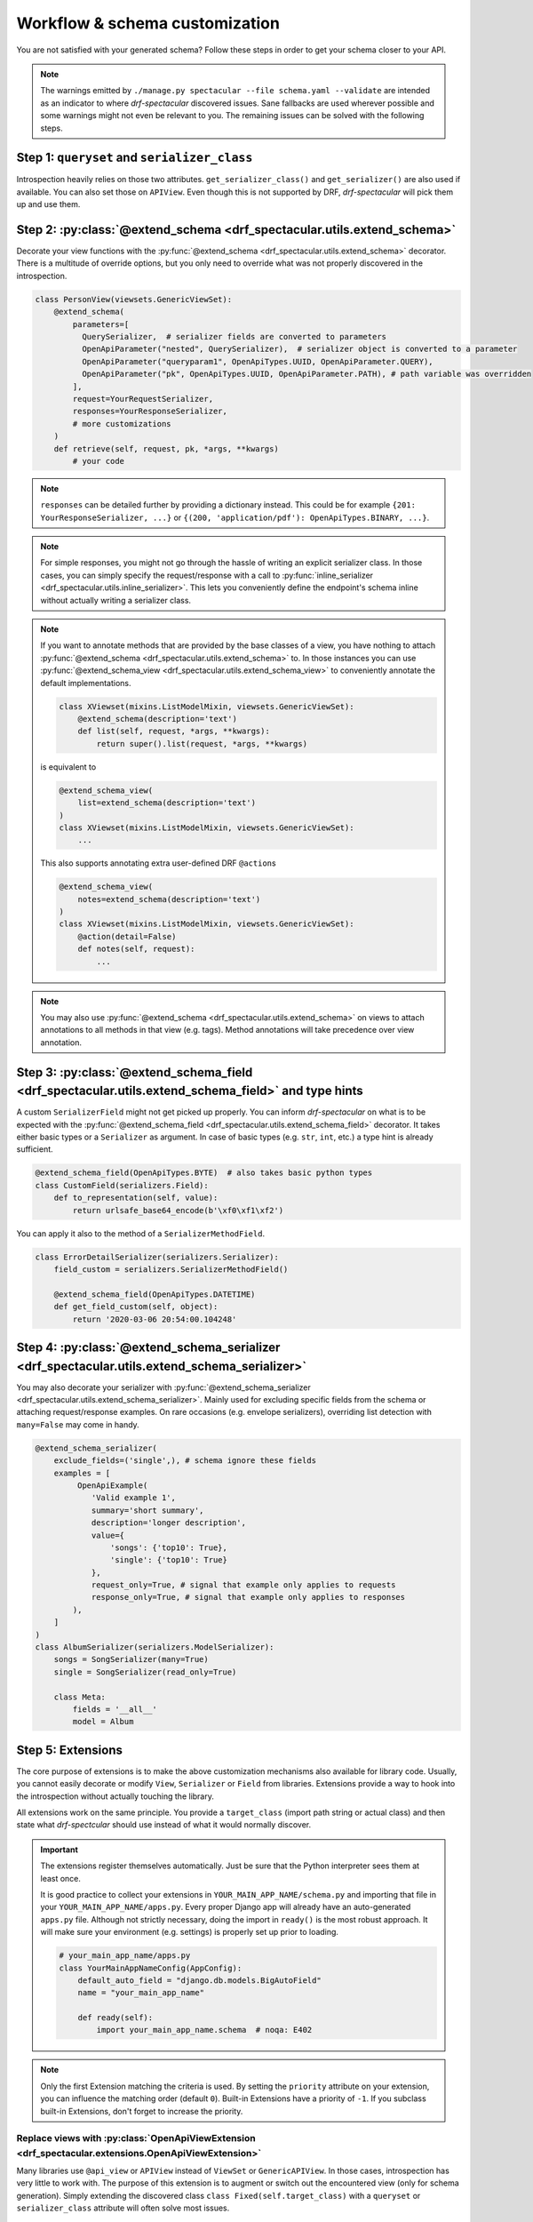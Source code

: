 .. _customization:

Workflow & schema customization
===============================

You are not satisfied with your generated schema? Follow these steps in order to get your
schema closer to your API.

.. note:: The warnings emitted by ``./manage.py spectacular --file schema.yaml --validate``
  are intended as an indicator to where *drf-spectacular* discovered issues.
  Sane fallbacks are used wherever possible and some warnings might not even be relevant to you.
  The remaining issues can be solved with the following steps.

Step 1: ``queryset`` and ``serializer_class``
---------------------------------------------

Introspection heavily relies on those two attributes. ``get_serializer_class()``
and ``get_serializer()`` are also used if available. You can also set those
on ``APIView``. Even though this is not supported by DRF, *drf-spectacular* will pick
them up and use them.


Step 2: :py:class:`@extend_schema <drf_spectacular.utils.extend_schema>`
------------------------------------------------------------------------

Decorate your view functions with the :py:func:`@extend_schema <drf_spectacular.utils.extend_schema>` decorator.
There is a multitude of override options, but you only need to override what was not properly
discovered in the introspection.

.. code-block:: python

    class PersonView(viewsets.GenericViewSet):
        @extend_schema(
            parameters=[
              QuerySerializer,  # serializer fields are converted to parameters
              OpenApiParameter("nested", QuerySerializer),  # serializer object is converted to a parameter
              OpenApiParameter("queryparam1", OpenApiTypes.UUID, OpenApiParameter.QUERY),
              OpenApiParameter("pk", OpenApiTypes.UUID, OpenApiParameter.PATH), # path variable was overridden
            ],
            request=YourRequestSerializer,
            responses=YourResponseSerializer,
            # more customizations
        )
        def retrieve(self, request, pk, *args, **kwargs)
            # your code

.. note:: ``responses`` can be detailed further by providing a dictionary instead. This could be for example
  ``{201: YourResponseSerializer, ...}`` or ``{(200, 'application/pdf'): OpenApiTypes.BINARY, ...}``.

.. note:: For simple responses, you might not go through the hassle of writing an explicit serializer class.
  In those cases, you can simply specify the request/response with a call to
  :py:func:`inline_serializer <drf_spectacular.utils.inline_serializer>`.
  This lets you conveniently define the endpoint's schema inline without actually writing a serializer class.

.. note:: If you want to annotate methods that are provided by the base classes of a view, you have nothing to
  attach :py:func:`@extend_schema <drf_spectacular.utils.extend_schema>` to. In those instances you can use
  :py:func:`@extend_schema_view <drf_spectacular.utils.extend_schema_view>` to conveniently annotate the
  default implementations.

  .. code-block:: python

        class XViewset(mixins.ListModelMixin, viewsets.GenericViewSet):
            @extend_schema(description='text')
            def list(self, request, *args, **kwargs):
                return super().list(request, *args, **kwargs)

  is equivalent to

  .. code-block:: python

        @extend_schema_view(
            list=extend_schema(description='text')
        )
        class XViewset(mixins.ListModelMixin, viewsets.GenericViewSet):
            ...

  This also supports annotating extra user-defined DRF ``@action``\s

  .. code-block:: python

        @extend_schema_view(
            notes=extend_schema(description='text')
        )
        class XViewset(mixins.ListModelMixin, viewsets.GenericViewSet):
            @action(detail=False)
            def notes(self, request):
                ...

.. note:: You may also use :py:func:`@extend_schema <drf_spectacular.utils.extend_schema>` on views
  to attach annotations to all methods in that view (e.g. tags). Method annotations will take precedence
  over view annotation.

Step 3: :py:class:`@extend_schema_field <drf_spectacular.utils.extend_schema_field>` and type hints
---------------------------------------------------------------------------------------------------

A custom ``SerializerField`` might not get picked up properly. You can inform *drf-spectacular*
on what is to be expected with the :py:func:`@extend_schema_field <drf_spectacular.utils.extend_schema_field>`
decorator. It takes either basic types or a ``Serializer`` as argument. In case of basic types
(e.g. ``str``, ``int``, etc.) a type hint is already sufficient.

.. code-block:: python

    @extend_schema_field(OpenApiTypes.BYTE)  # also takes basic python types
    class CustomField(serializers.Field):
        def to_representation(self, value):
            return urlsafe_base64_encode(b'\xf0\xf1\xf2')

You can apply it also to the method of a ``SerializerMethodField``.

.. code-block:: python

    class ErrorDetailSerializer(serializers.Serializer):
        field_custom = serializers.SerializerMethodField()

        @extend_schema_field(OpenApiTypes.DATETIME)
        def get_field_custom(self, object):
            return '2020-03-06 20:54:00.104248'

Step 4: :py:class:`@extend_schema_serializer <drf_spectacular.utils.extend_schema_serializer>`
----------------------------------------------------------------------------------------------

You may also decorate your serializer with :py:func:`@extend_schema_serializer <drf_spectacular.utils.extend_schema_serializer>`.
Mainly used for excluding specific fields from the schema or attaching request/response examples.
On rare occasions (e.g. envelope serializers), overriding list detection with ``many=False`` may come in handy.

.. code:: python

    @extend_schema_serializer(
        exclude_fields=('single',), # schema ignore these fields
        examples = [
             OpenApiExample(
                'Valid example 1',
                summary='short summary',
                description='longer description',
                value={
                    'songs': {'top10': True},
                    'single': {'top10': True}
                },
                request_only=True, # signal that example only applies to requests
                response_only=True, # signal that example only applies to responses
            ),
        ]
    )
    class AlbumSerializer(serializers.ModelSerializer):
        songs = SongSerializer(many=True)
        single = SongSerializer(read_only=True)

        class Meta:
            fields = '__all__'
            model = Album

Step 5: Extensions
------------------

The core purpose of extensions is to make the above customization mechanisms also available for library code.
Usually, you cannot easily decorate or modify ``View``, ``Serializer`` or ``Field`` from libraries.
Extensions provide a way to hook into the introspection without actually touching the library.

All extensions work on the same principle. You provide a ``target_class`` (import path
string or actual class) and then state what *drf-spectcular* should use instead of what
it would normally discover.

.. important:: The extensions register themselves automatically. Just be sure that the Python
  interpreter sees them at least once.

  It is good practice to collect your extensions in ``YOUR_MAIN_APP_NAME/schema.py`` and importing that
  file in your ``YOUR_MAIN_APP_NAME/apps.py``. Every proper Django app will already have an auto-generated
  ``apps.py`` file. Although not strictly necessary, doing the import in ``ready()`` is the most robust
  approach. It will make sure your environment (e.g. settings) is properly set up prior to loading.

  .. code-block:: python

    # your_main_app_name/apps.py
    class YourMainAppNameConfig(AppConfig):
        default_auto_field = "django.db.models.BigAutoField"
        name = "your_main_app_name"

        def ready(self):
            import your_main_app_name.schema  # noqa: E402

.. note:: Only the first Extension matching the criteria is used. By setting the ``priority`` attribute
  on your extension, you can influence the matching order (default ``0``).
  Built-in Extensions have a priority of ``-1``. If you subclass built-in Extensions, don't forget to
  increase the priority.


Replace views with :py:class:`OpenApiViewExtension <drf_spectacular.extensions.OpenApiViewExtension>`
^^^^^^^^^^^^^^^^^^^^^^^^^^^^^^^^^^^^^^^^^^^^^^^^^^^^^^^^^^^^^^^^^^^^^^^^^^^^^^^^^^^^^^^^^^^^^^^^^^^^^

Many libraries use ``@api_view`` or ``APIView`` instead of ``ViewSet`` or ``GenericAPIView``.
In those cases, introspection has very little to work with. The purpose of this extension
is to augment or switch out the encountered view (only for schema generation). Simply extending
the discovered class ``class Fixed(self.target_class)`` with a ``queryset`` or
``serializer_class`` attribute will often solve most issues.

.. code-block:: python

    class Fix4(OpenApiViewExtension):
        target_class = 'oscarapi.views.checkout.UserAddressDetail'

        def view_replacement(self):
            from oscar.apps.address.models import UserAddress

            class Fixed(self.target_class):
                queryset = UserAddress.objects.none()
            return Fixed

Specify authentication with :py:class:`OpenApiAuthenticationExtension <drf_spectacular.extensions.OpenApiAuthenticationExtension>`
^^^^^^^^^^^^^^^^^^^^^^^^^^^^^^^^^^^^^^^^^^^^^^^^^^^^^^^^^^^^^^^^^^^^^^^^^^^^^^^^^^^^^^^^^^^^^^^^^^^^^^^^^^^^^^^^^^^^^^^^^^^^^^^^^^

.. _customization_authentication_extension:

Authentication classes that do not have 3rd party support will emit warnings and be ignored.
Luckily authentication extensions are very easy to implement. Have a look at the
`default authentication method extensions <https://github.com/maycuatroi/evo-drf-spectacular/blob/master/drf_spectacular/authentication.py>`_.
A simple custom HTTP header based authentication could be achieved like this:

.. code-block:: python

    class MyAuthenticationScheme(OpenApiAuthenticationExtension):
        target_class = 'my_app.MyAuthentication'  # full import path OR class ref
        name = 'MyAuthentication'  # name used in the schema

        def get_security_definition(self, auto_schema):
            return {
                'type': 'apiKey',
                'in': 'header',
                'name': 'api_key',
            }


Declare field output with :py:class:`OpenApiSerializerFieldExtension <drf_spectacular.extensions.OpenApiSerializerFieldExtension>`
^^^^^^^^^^^^^^^^^^^^^^^^^^^^^^^^^^^^^^^^^^^^^^^^^^^^^^^^^^^^^^^^^^^^^^^^^^^^^^^^^^^^^^^^^^^^^^^^^^^^^^^^^^^^^^^^^^^^^^^^^^^^^^^^^^

This is mainly targeted to custom ``SerializerField``'s that are within library code. This extension
is functionally equivalent to :py:func:`@extend_schema_field <drf_spectacular.utils.extend_schema_field>`

.. code-block:: python

    class CategoryFieldFix(OpenApiSerializerFieldExtension):
        target_class = 'oscarapi.serializers.fields.CategoryField'

        def map_serializer_field(self, auto_schema, direction):
            # equivalent to return {'type': 'string'}
            return build_basic_type(OpenApiTypes.STR)


Declare serializer magic with :py:class:`OpenApiSerializerExtension <drf_spectacular.extensions.OpenApiSerializerExtension>`
^^^^^^^^^^^^^^^^^^^^^^^^^^^^^^^^^^^^^^^^^^^^^^^^^^^^^^^^^^^^^^^^^^^^^^^^^^^^^^^^^^^^^^^^^^^^^^^^^^^^^^^^^^^^^^^^^^^^^^^^^^^^

This is one of the more involved extension mechanisms. *drf-spectacular* uses those to implement
`polymorphic serializers <https://github.com/maycuatroi/evo-drf-spectacular/blob/master/drf_spectacular/serializers.py>`_.
The usage of this extension is rarely necessary because most custom ``Serializer`` classes stay very
close to the default behaviour.

In case your ``Serializer`` makes use of a custom ``ListSerializer`` (i.e. a custom ``to_representation()``),
you can write a dedicated extensions for that. This is usually the case when ``many=True`` does not result
in a plain list, but rather in augmented object with additional fields (e.g. envelopes).

Declare custom/library filters with :py:class:`OpenApiFilterExtension <drf_spectacular.extensions.OpenApiFilterExtension>`
^^^^^^^^^^^^^^^^^^^^^^^^^^^^^^^^^^^^^^^^^^^^^^^^^^^^^^^^^^^^^^^^^^^^^^^^^^^^^^^^^^^^^^^^^^^^^^^^^^^^^^^^^^^^^^^^^^^^^^^^^^

This extension only applies to filter and pagination classes and is rarely used. Built-in support for
*django-filter* is realized with this extension. :py:class:`OpenApiFilterExtension <drf_spectacular.extensions.OpenApiFilterExtension>`
replaces the filter's native ``get_schema_operation_parameters`` with your customized version, where you
have full access to *drf-spectacular*'s more advanced introspection features.

Step 6: Postprocessing hooks
----------------------------

The generated schema is still not to your liking? You are no easy customer, but there is one
more thing you can do. Postprocessing hooks run at the very end of schema generation. This is how
the choice ``Enum`` are consolidated into component objects. You can register hooks with the
``POSTPROCESSING_HOOKS`` setting.

.. code-block:: python

    def custom_postprocessing_hook(result, generator, request, public):
        # your modifications to the schema in parameter result
        return result

.. note:: Please note that setting ``POSTPROCESSING_HOOKS`` will override the default. If you intend to
   keep the ``Enum`` hook, be sure to add ``'drf_spectacular.hooks.postprocess_schema_enums'`` back into the list.

Step 7: Preprocessing hooks
---------------------------

.. _customization_preprocessing_hooks:

Preprocessing hooks are applied shortly after collecting all API operations and before the
actual schema generation starts. They provide an easy mechanism to alter which operations
should be represented in your schema. You can exclude specific operations, prefix paths,
introduce or hardcode path parameters or modify view initiation.
additional hooks with the ``PREPROCESSING_HOOKS`` setting.

.. code-block:: python

    def custom_preprocessing_hook(endpoints):
        # your modifications to the list of operations that are exposed in the schema
        for (path, path_regex, method, callback) in endpoints:
            pass
        return endpoints

.. note:: A common use case would be the removal of duplicated ``{format}``-suffixed operations,
  for which we already provide the
  :py:func:`drf_spectacular.hooks.preprocess_exclude_path_format <drf_spectacular.hooks.preprocess_exclude_path_format>`
  hook. You can simply enable this hook by adding the import path string to the ``PREPROCESSING_HOOKS``.

Congratulations
---------------

You should now have no more warnings and a spectacular schema that satisfies all your requirements.
If that is not the case, feel free to open an `issue <https://github.com/maycuatroi/evo-drf-spectacular/issues>`_
and make a suggestion for improvement.
